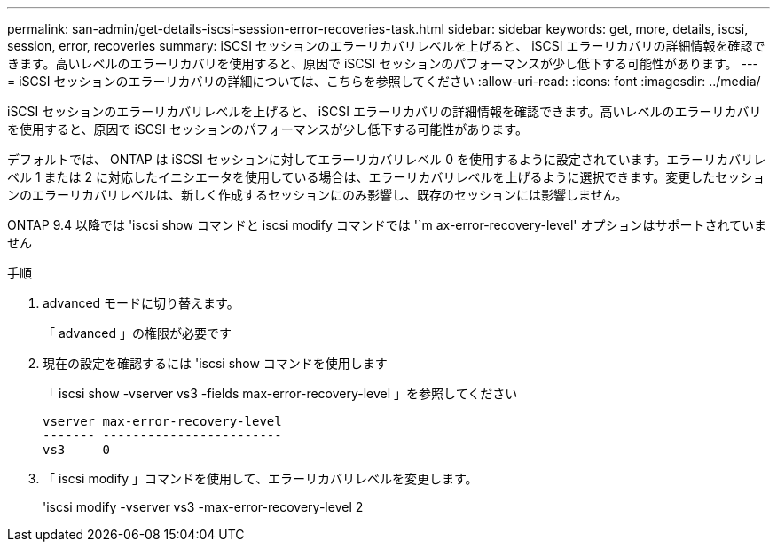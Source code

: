 ---
permalink: san-admin/get-details-iscsi-session-error-recoveries-task.html 
sidebar: sidebar 
keywords: get, more, details, iscsi, session, error, recoveries 
summary: iSCSI セッションのエラーリカバリレベルを上げると、 iSCSI エラーリカバリの詳細情報を確認できます。高いレベルのエラーリカバリを使用すると、原因で iSCSI セッションのパフォーマンスが少し低下する可能性があります。 
---
= iSCSI セッションのエラーリカバリの詳細については、こちらを参照してください
:allow-uri-read: 
:icons: font
:imagesdir: ../media/


[role="lead"]
iSCSI セッションのエラーリカバリレベルを上げると、 iSCSI エラーリカバリの詳細情報を確認できます。高いレベルのエラーリカバリを使用すると、原因で iSCSI セッションのパフォーマンスが少し低下する可能性があります。

デフォルトでは、 ONTAP は iSCSI セッションに対してエラーリカバリレベル 0 を使用するように設定されています。エラーリカバリレベル 1 または 2 に対応したイニシエータを使用している場合は、エラーリカバリレベルを上げるように選択できます。変更したセッションのエラーリカバリレベルは、新しく作成するセッションにのみ影響し、既存のセッションには影響しません。

ONTAP 9.4 以降では 'iscsi show コマンドと iscsi modify コマンドでは '`m ax-error-recovery-level' オプションはサポートされていません

.手順
. advanced モードに切り替えます。
+
「 advanced 」の権限が必要です

. 現在の設定を確認するには 'iscsi show コマンドを使用します
+
「 iscsi show -vserver vs3 -fields max-error-recovery-level 」を参照してください

+
[listing]
----
vserver max-error-recovery-level
------- ------------------------
vs3     0
----
. 「 iscsi modify 」コマンドを使用して、エラーリカバリレベルを変更します。
+
'iscsi modify -vserver vs3 -max-error-recovery-level 2


